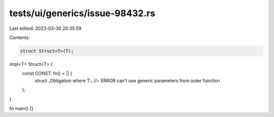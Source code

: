 tests/ui/generics/issue-98432.rs
================================

Last edited: 2023-03-30 20:35:59

Contents:

.. code-block:: rs

    struct Struct<T>(T);

impl<T> Struct<T> {
    const CONST: fn() = || {
        struct _Obligation where T:; //~ ERROR can't use generic parameters from outer function
    };
}

fn main() {}


